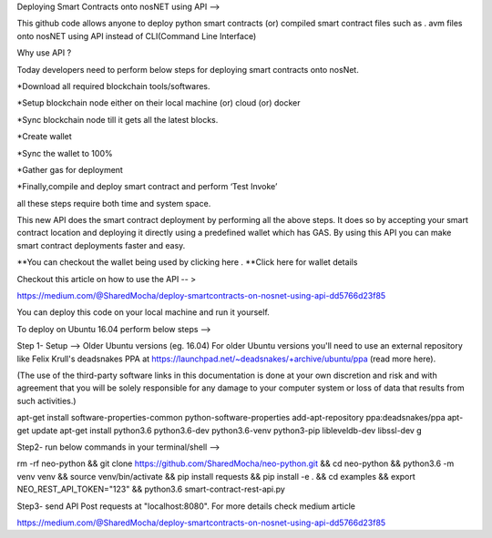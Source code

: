 Deploying Smart Contracts onto nosNET using API -->


This github code allows anyone to deploy python smart contracts (or) compiled smart contract files such as . avm files onto nosNET using API instead of CLI(Command Line Interface)

Why use API ?


Today developers need to perform below steps for deploying smart contracts onto nosNet.

*Download all required blockchain tools/softwares.


*Setup blockchain node either on their local machine (or) cloud (or) docker


*Sync blockchain node till it gets all the latest blocks.


*Create wallet


*Sync the wallet to 100%


*Gather gas for deployment


*Finally,compile and deploy smart contract and perform ‘Test Invoke’

all these steps require both time and system space.

This new API does the smart contract deployment by performing all the above steps. It does so by accepting your smart contract location and deploying it directly using a predefined wallet which has GAS. By using this API you can make smart contract deployments faster and easy.

**You can checkout the wallet being used by clicking here .
**Click here for wallet details



Checkout this article on how to use the API -- >


https://medium.com/@SharedMocha/deploy-smartcontracts-on-nosnet-using-api-dd5766d23f85

You can deploy this code on your local machine and run it yourself.




To deploy on Ubuntu 16.04 perform below steps -->


Step 1- Setup -->
Older Ubuntu versions (eg. 16.04)
For older Ubuntu versions you'll need to use an external repository like Felix Krull's deadsnakes PPA at https://launchpad.net/~deadsnakes/+archive/ubuntu/ppa (read more here).

(The use of the third-party software links in this documentation is done at your own discretion and risk and with agreement that you will be solely responsible for any damage to your computer system or loss of data that results from such activities.)

apt-get install software-properties-common python-software-properties
add-apt-repository ppa:deadsnakes/ppa
apt-get update
apt-get install python3.6 python3.6-dev python3.6-venv python3-pip libleveldb-dev libssl-dev g

Step2- run below commands in your terminal/shell -->


rm -rf neo-python && git clone https://github.com/SharedMocha/neo-python.git && cd neo-python && python3.6 -m venv venv && source venv/bin/activate && pip install requests && pip install -e . && cd examples && export NEO_REST_API_TOKEN="123" && python3.6 smart-contract-rest-api.py

Step3-
send API Post requests at  "localhost:8080". For more details check medium article

https://medium.com/@SharedMocha/deploy-smartcontracts-on-nosnet-using-api-dd5766d23f85
